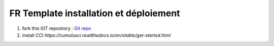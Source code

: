 FR Template installation et déploiement
=====================================================

1. fork this GIT repository : `Git repo <https://github.com/pmboutet/findock-fr-template-build>`_ 
2. install CCI `https://cumulusci.readthedocs.io/en/stable/get-started.html`
